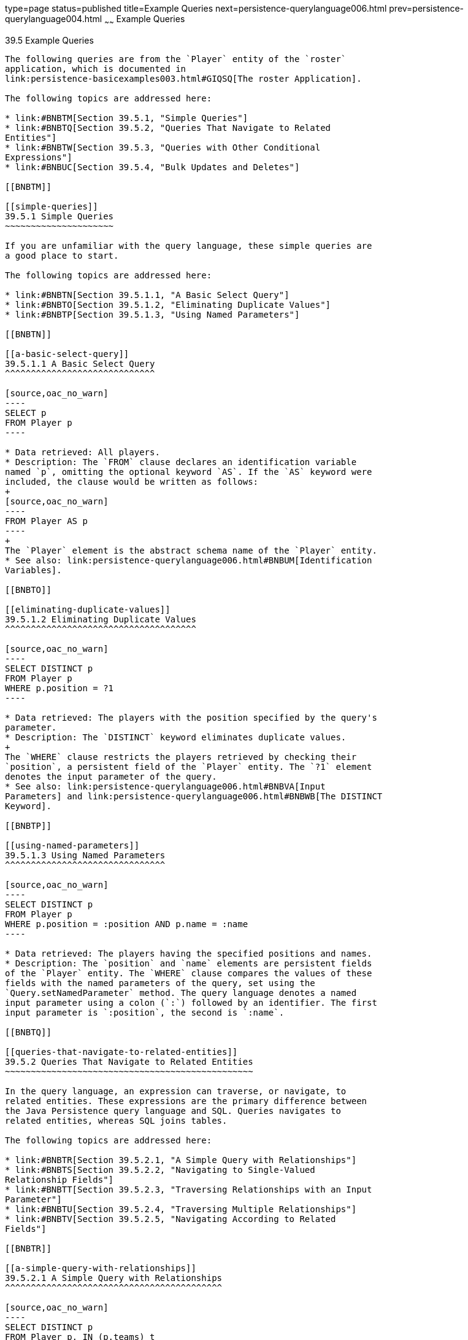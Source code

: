 type=page
status=published
title=Example Queries
next=persistence-querylanguage006.html
prev=persistence-querylanguage004.html
~~~~~~
Example Queries
===============

[[BNBTL]]

[[example-queries]]
39.5 Example Queries
--------------------

The following queries are from the `Player` entity of the `roster`
application, which is documented in
link:persistence-basicexamples003.html#GIQSQ[The roster Application].

The following topics are addressed here:

* link:#BNBTM[Section 39.5.1, "Simple Queries"]
* link:#BNBTQ[Section 39.5.2, "Queries That Navigate to Related
Entities"]
* link:#BNBTW[Section 39.5.3, "Queries with Other Conditional
Expressions"]
* link:#BNBUC[Section 39.5.4, "Bulk Updates and Deletes"]

[[BNBTM]]

[[simple-queries]]
39.5.1 Simple Queries
~~~~~~~~~~~~~~~~~~~~~

If you are unfamiliar with the query language, these simple queries are
a good place to start.

The following topics are addressed here:

* link:#BNBTN[Section 39.5.1.1, "A Basic Select Query"]
* link:#BNBTO[Section 39.5.1.2, "Eliminating Duplicate Values"]
* link:#BNBTP[Section 39.5.1.3, "Using Named Parameters"]

[[BNBTN]]

[[a-basic-select-query]]
39.5.1.1 A Basic Select Query
^^^^^^^^^^^^^^^^^^^^^^^^^^^^^

[source,oac_no_warn]
----
SELECT p
FROM Player p
----

* Data retrieved: All players.
* Description: The `FROM` clause declares an identification variable
named `p`, omitting the optional keyword `AS`. If the `AS` keyword were
included, the clause would be written as follows:
+
[source,oac_no_warn]
----
FROM Player AS p
----
+
The `Player` element is the abstract schema name of the `Player` entity.
* See also: link:persistence-querylanguage006.html#BNBUM[Identification
Variables].

[[BNBTO]]

[[eliminating-duplicate-values]]
39.5.1.2 Eliminating Duplicate Values
^^^^^^^^^^^^^^^^^^^^^^^^^^^^^^^^^^^^^

[source,oac_no_warn]
----
SELECT DISTINCT p
FROM Player p
WHERE p.position = ?1
----

* Data retrieved: The players with the position specified by the query's
parameter.
* Description: The `DISTINCT` keyword eliminates duplicate values.
+
The `WHERE` clause restricts the players retrieved by checking their
`position`, a persistent field of the `Player` entity. The `?1` element
denotes the input parameter of the query.
* See also: link:persistence-querylanguage006.html#BNBVA[Input
Parameters] and link:persistence-querylanguage006.html#BNBWB[The DISTINCT
Keyword].

[[BNBTP]]

[[using-named-parameters]]
39.5.1.3 Using Named Parameters
^^^^^^^^^^^^^^^^^^^^^^^^^^^^^^^

[source,oac_no_warn]
----
SELECT DISTINCT p
FROM Player p
WHERE p.position = :position AND p.name = :name
----

* Data retrieved: The players having the specified positions and names.
* Description: The `position` and `name` elements are persistent fields
of the `Player` entity. The `WHERE` clause compares the values of these
fields with the named parameters of the query, set using the
`Query.setNamedParameter` method. The query language denotes a named
input parameter using a colon (`:`) followed by an identifier. The first
input parameter is `:position`, the second is `:name`.

[[BNBTQ]]

[[queries-that-navigate-to-related-entities]]
39.5.2 Queries That Navigate to Related Entities
~~~~~~~~~~~~~~~~~~~~~~~~~~~~~~~~~~~~~~~~~~~~~~~~

In the query language, an expression can traverse, or navigate, to
related entities. These expressions are the primary difference between
the Java Persistence query language and SQL. Queries navigates to
related entities, whereas SQL joins tables.

The following topics are addressed here:

* link:#BNBTR[Section 39.5.2.1, "A Simple Query with Relationships"]
* link:#BNBTS[Section 39.5.2.2, "Navigating to Single-Valued
Relationship Fields"]
* link:#BNBTT[Section 39.5.2.3, "Traversing Relationships with an Input
Parameter"]
* link:#BNBTU[Section 39.5.2.4, "Traversing Multiple Relationships"]
* link:#BNBTV[Section 39.5.2.5, "Navigating According to Related
Fields"]

[[BNBTR]]

[[a-simple-query-with-relationships]]
39.5.2.1 A Simple Query with Relationships
^^^^^^^^^^^^^^^^^^^^^^^^^^^^^^^^^^^^^^^^^^

[source,oac_no_warn]
----
SELECT DISTINCT p
FROM Player p, IN (p.teams) t
----

* Data retrieved: All players who belong to a team.
* Description: The `FROM` clause declares two identification variables:
`p` and `t`. The `p` variable represents the `Player` entity, and the
`t` variable represents the related `Team` entity. The declaration for
`t` references the previously declared `p` variable. The `IN` keyword
signifies that `teams` is a collection of related entities. The
`p.teams` expression navigates from a `Player` to its related `Team`.
The period in the `p.teams` expression is the navigation operator.
+
You may also use the `JOIN` statement to write the same query:
+
[source,oac_no_warn]
----
SELECT DISTINCT p
FROM Player p JOIN p.teams t
----
+
This query could also be rewritten as:
+
[source,oac_no_warn]
----
SELECT DISTINCT p
FROM Player p
WHERE p.team IS NOT EMPTY
----

[[BNBTS]]

[[navigating-to-single-valued-relationship-fields]]
39.5.2.2 Navigating to Single-Valued Relationship Fields
^^^^^^^^^^^^^^^^^^^^^^^^^^^^^^^^^^^^^^^^^^^^^^^^^^^^^^^^

Use the `JOIN` clause statement to navigate to a single-valued
relationship field:

[source,oac_no_warn]
----
SELECT t
FROM Team t JOIN t.league l
WHERE l.sport = 'soccer' OR l.sport ='football'
----

In this example, the query will return all teams that are in either
soccer or football leagues.

[[BNBTT]]

[[traversing-relationships-with-an-input-parameter]]
39.5.2.3 Traversing Relationships with an Input Parameter
^^^^^^^^^^^^^^^^^^^^^^^^^^^^^^^^^^^^^^^^^^^^^^^^^^^^^^^^^

[source,oac_no_warn]
----
SELECT DISTINCT p
FROM Player p, IN (p.teams) AS t
WHERE t.city = :city
----

* Data retrieved: The players whose teams belong to the specified city.
* Description: This query is similar to the previous example but adds an
input parameter. The `AS` keyword in the `FROM` clause is optional. In
the `WHERE` clause, the period preceding the persistent variable `city`
is a delimiter, not a navigation operator. Strictly speaking,
expressions can navigate to relationship fields (related entities) but
not to persistent fields. To access a persistent field, an expression
uses the period as a delimiter.
+
Expressions cannot navigate beyond (or further qualify) relationship
fields that are collections. In the syntax of an expression, a
collection-valued field is a terminal symbol. Because the `teams` field
is a collection, the `WHERE` clause cannot specify `p.teams.city` (an
illegal expression).
* See also: link:persistence-querylanguage006.html#BNBUQ[Path
Expressions].

[[BNBTU]]

[[traversing-multiple-relationships]]
39.5.2.4 Traversing Multiple Relationships
^^^^^^^^^^^^^^^^^^^^^^^^^^^^^^^^^^^^^^^^^^

[source,oac_no_warn]
----
SELECT DISTINCT p
FROM Player p, IN (p.teams) t
WHERE t.league = :league
----

* Data retrieved: The players who belong to the specified league.
* Description: The expressions in this query navigate over two
relationships. The `p.teams` expression navigates the `Player`-`Team`
relationship, and the `t.league` expression navigates the
`Team`-`League` relationship.

In the other examples, the input parameters are `String` objects; in
this example, the parameter is an object whose type is a `League`. This
type matches the `league` relationship field in the comparison
expression of the `WHERE` clause.

[[BNBTV]]

[[navigating-according-to-related-fields]]
39.5.2.5 Navigating According to Related Fields
^^^^^^^^^^^^^^^^^^^^^^^^^^^^^^^^^^^^^^^^^^^^^^^

[source,oac_no_warn]
----
SELECT DISTINCT p
FROM Player p, IN (p.teams) t
WHERE t.league.sport = :sport
----

* Data retrieved: The players who participate in the specified sport.
* Description: The `sport` persistent field belongs to the `League`
entity. To reach the `sport` field, the query must first navigate from
the `Player` entity to `Team` (`p.teams`) and then from `Team` to the
`League` entity (`t.league`). Because it is not a collection, the
`league` relationship field can be followed by the `sport` persistent
field.

[[BNBTW]]

[[queries-with-other-conditional-expressions]]
39.5.3 Queries with Other Conditional Expressions
~~~~~~~~~~~~~~~~~~~~~~~~~~~~~~~~~~~~~~~~~~~~~~~~~

Every `WHERE` clause must specify a conditional expression, of which
there are several kinds. In the previous examples, the conditional
expressions are comparison expressions that test for equality. The
following examples demonstrate some of the other kinds of conditional
expressions. For descriptions of all conditional expressions, see
link:persistence-querylanguage006.html#BNBUU[WHERE Clause].

The following topics are addressed here:

* link:#BNBTX[Section 39.5.3.1, "The LIKE Expression"]
* link:#BNBTY[Section 39.5.3.2, "The IS NULL Expression"]
* link:#BNBTZ[Section 39.5.3.3, "The IS EMPTY Expression"]
* link:#BNBUA[Section 39.5.3.4, "The BETWEEN Expression"]
* link:#BNBUB[Section 39.5.3.5, "Comparison Operators"]

[[BNBTX]]

[[the-like-expression]]
39.5.3.1 The LIKE Expression
^^^^^^^^^^^^^^^^^^^^^^^^^^^^

[source,oac_no_warn]
----
SELECT p
FROM Player p
WHERE p.name LIKE 'Mich%'
----

* Data retrieved: All players whose names begin with "Mich."
* Description: The `LIKE` expression uses wildcard characters to search
for strings that match the wildcard pattern. In this case, the query
uses the `LIKE` expression and the `%` wildcard to find all players
whose names begin with the string "Mich." For example, "Michael" and
"Michelle" both match the wildcard pattern.
* See also: link:persistence-querylanguage006.html#BNBVG[LIKE
Expressions].

[[BNBTY]]

[[the-is-null-expression]]
39.5.3.2 The IS NULL Expression
^^^^^^^^^^^^^^^^^^^^^^^^^^^^^^^

[source,oac_no_warn]
----
SELECT t
FROM Team t
WHERE t.league IS NULL
----

* Data retrieved: All teams not associated with a league.
* Description: The `IS NULL` expression can be used to check whether a
relationship has been set between two entities. In this case, the query
checks whether the teams are associated with any leagues and returns the
teams that do not have a league.
* See also: link:persistence-querylanguage006.html#BNBVI[NULL Comparison
Expressions] and link:persistence-querylanguage006.html#BNBVR[NULL
Values].

[[BNBTZ]]

[[the-is-empty-expression]]
39.5.3.3 The IS EMPTY Expression
^^^^^^^^^^^^^^^^^^^^^^^^^^^^^^^^

[source,oac_no_warn]
----
SELECT p
FROM Player p
WHERE p.teams IS EMPTY
----

* Data retrieved: All players who do not belong to a team.
* Description: The `teams` relationship field of the `Player` entity is
a collection. If a player does not belong to a team, the `teams`
collection is empty, and the conditional expression is `TRUE`.
* See also: link:persistence-querylanguage006.html#BNBVJ[Empty Collection
Comparison Expressions].

[[BNBUA]]

[[the-between-expression]]
39.5.3.4 The BETWEEN Expression
^^^^^^^^^^^^^^^^^^^^^^^^^^^^^^^

[source,oac_no_warn]
----
SELECT DISTINCT p
FROM Player p
WHERE p.salary BETWEEN :lowerSalary AND :higherSalary
----

* Data retrieved: The players whose salaries fall within the range of
the specified salaries.
* Description: This `BETWEEN` expression has three arithmetic
expressions: a persistent field (`p.salary`) and the two input
parameters (`:lowerSalary` and `:higherSalary`). The following
expression is equivalent to the `BETWEEN` expression:
+
[source,oac_no_warn]
----
p.salary >= :lowerSalary AND p.salary <= :higherSalary
----
* See also: link:persistence-querylanguage006.html#BNBVE[BETWEEN
Expressions].

[[BNBUB]]

[[comparison-operators]]
39.5.3.5 Comparison Operators
^^^^^^^^^^^^^^^^^^^^^^^^^^^^^

[source,oac_no_warn]
----
SELECT DISTINCT p1
FROM Player p1, Player p2
WHERE p1.salary > p2.salary AND p2.name = :name
----

* Data retrieved: All players whose salaries are higher than the salary
of the player with the specified name.
* Description: The `FROM` clause declares two identification variables
(`p1` and `p2`) of the same type (`Player`). Two identification
variables are needed because the `WHERE` clause compares the salary of
one player (`p2`) with that of the other players (`p1`).
* See also: link:persistence-querylanguage006.html#BNBUM[Identification
Variables].

[[BNBUC]]

[[bulk-updates-and-deletes]]
39.5.4 Bulk Updates and Deletes
~~~~~~~~~~~~~~~~~~~~~~~~~~~~~~~

The following examples show how to use the `UPDATE` and `DELETE`
expressions in queries. `UPDATE` and `DELETE` operate on multiple
entities according to the condition or conditions set in the `WHERE`
clause. The `WHERE` clause in `UPDATE` and `DELETE` queries follows the
same rules as `SELECT` queries.

The following topics are addressed here:

* link:#BNBUD[Section 39.5.4.1, "Update Queries"]
* link:#BNBUE[Section 39.5.4.2, "Delete Queries"]

[[BNBUD]]

[[update-queries]]
39.5.4.1 Update Queries
^^^^^^^^^^^^^^^^^^^^^^^

[source,oac_no_warn]
----
UPDATE Player p
SET p.status = 'inactive'
WHERE p.lastPlayed < :inactiveThresholdDate
----

* Description: This query sets the status of a set of players to
`inactive` if the player's last game was longer ago than the date
specified in `inactiveThresholdDate`.

[[BNBUE]]

[[delete-queries]]
39.5.4.2 Delete Queries
^^^^^^^^^^^^^^^^^^^^^^^

[source,oac_no_warn]
----
DELETE
FROM Player p
WHERE p.status = 'inactive'
AND p.teams IS EMPTY
----

* Description: This query deletes all inactive players who are not on a
team.


